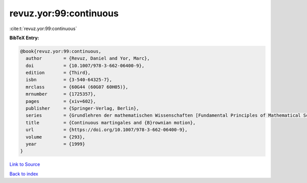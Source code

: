 revuz.yor:99:continuous
=======================

:cite:t:`revuz.yor:99:continuous`

**BibTeX Entry:**

.. code-block:: bibtex

   @book{revuz.yor:99:continuous,
     author        = {Revuz, Daniel and Yor, Marc},
     doi           = {10.1007/978-3-662-06400-9},
     edition       = {Third},
     isbn          = {3-540-64325-7},
     mrclass       = {60G44 (60G07 60H05)},
     mrnumber      = {1725357},
     pages         = {xiv+602},
     publisher     = {Springer-Verlag, Berlin},
     series        = {Grundlehren der mathematischen Wissenschaften [Fundamental Principles of Mathematical Sciences]},
     title         = {Continuous martingales and {B}rownian motion},
     url           = {https://doi.org/10.1007/978-3-662-06400-9},
     volume        = {293},
     year          = {1999}
   }

`Link to Source <https://doi.org/10.1007/978-3-662-06400-9},>`_


`Back to index <../By-Cite-Keys.html>`_
